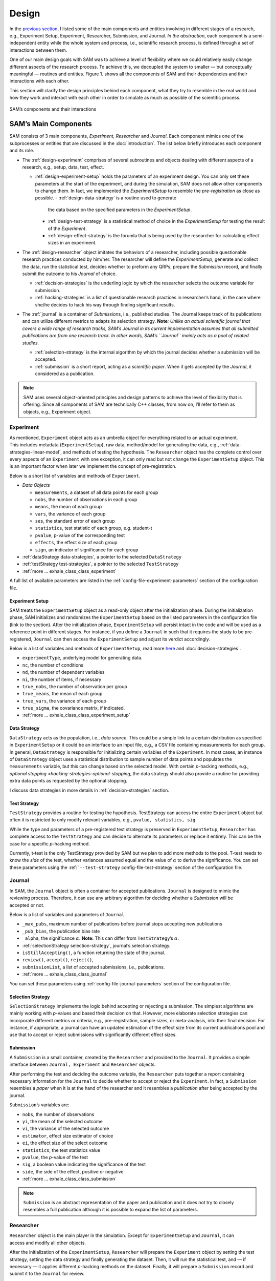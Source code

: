 .. _chap-design:

Design
======

In the `previous section <introduction.html#intro-research-process>`__, I listed some of the main components
and entities involving in different stages of a research, e.g.,
Experiment Setup, Experiment, Researcher, Submission, and Journal.
*In the abstraction*, each component is a semi-independent entity while
the whole system and process, i.e., scientific research process, is defined
through a set of interactions between them.

One of our main design goals with SAM was to achieve a level of
flexibility where we could relatively easily change different aspects of
the research process. To achieve this, we decoupled the
system to smaller — but conceptually meaningful — routines and
entities. Figure 1. shows all the components of SAM and their
dependencies and their interactions with each other.

This section will clarify the design principles behind each component,
what they try to resemble in the real world and how they work and
interact with each other in order to simulate as much as possible of the scientific process.

.. figure:: figures/components.png
   :align: center

   SAM’s components and their interactions


.. _design-components:

SAM’s Main Components
---------------------

SAM consists of 3 main components, *Experiment, Researcher* and
*Journal*. Each component mimics 
one of the subprocesses or entities that are discussed in the 
:doc:`introduction`. The list below briefly introduces
each component and its role.

-  The :ref:`design-experiment` comprises of several subroutines and
   objects dealing with different aspects of a research, e.g., setup,
   data, test, effect.

   -  :ref:`design-experiment-setup` holds the parameters of an
      experiment design. You can only set these parameters at the start
      of the experiment, and during the simulation, SAM does not allow
      other components to change them. In fact, we implemented the
      *ExperimentSetup* to resemble the *pre-registration* as close as
      possible.
      -  :ref:`design-data-strategy` is a routine used to generate
         the data based on the specified parameters in the
         *ExperimentSetup*.
      -  :ref:`design-test-strategy` is a statistical method of
         choice in the *ExperimentSetup* for testing the result of the
         *Experiment*.
      -  :ref:`design-effect-strategy` is the forumla that is being used
         by the researcher for calculating effect sizes in an experiment.

-  The :ref:`design-researcher` object imitates the behaviors of a
   researcher, including possible questionable research practices conducted by him/her. The researcher will define the *ExperimentSetup*, generate and collect the data, run the statistical test, decides whether to preform any
   QRPs, prepare the *Submission* record, and finally submit the outcome to his
   *Journal* of choice.

   -  :ref:`decision-strategies` is the underling logic
      by which the researcher selects the outcome variable for
      submission.
   -  :ref:`hacking-strategies` is a list of
      questionable research practices in researcher’s hand, in the case
      where she/he decides to hack his way through finding significant
      results.

-  The :ref:`journal` is a container of *Submission*\ s, i.e.,
   published studies. The Journal keeps track of its publications and
   can utilize different metrics to adapts its selection strategy.
   **Note**\ *: Unlike an actual scientific journal that covers a wide
   range of research tracks, SAM’s Journal in its current implementation
   assumes that all submitted publications are from one research track.
   In other words, SAM’s ``Journal`` mainly acts as a pool of related studies.*

   -  :ref:`selection-strategy` is the internal
      algorithm by which the journal decides whether a submission will
      be accepted.
   -  :ref:`submission` is a short report, acting as a
      *scientific paper*. When it gets accepted by the *Journal*, it
      considered as a publication.


.. note::

   SAM uses several object-oriented principles and design patterns to
   achieve the level of flexibility that is offering. Since all components
   of SAM are technically C++ classes, from now on, I’ll refer to them as
   objects, e.g., Experiment object.

.. _design-experiment:

Experiment
~~~~~~~~~~

.. figure:: figures/experiment-stack.png
   :align: right
   :width: 50%

As mentioned, ``Experiment`` object acts as an umbrella object for
everything related to an actual experiment. This includes metadata
(``ExperimentSetup``), raw data, method/model for generating the data,
e.g., :ref:`data-strategies-linear-model`, and methods of
testing the hypothesis. The ``Researcher`` object has the complete
control over every aspects of an ``Experiment`` with one exception, it
can only read but not change the ``ExperimentSetup`` object. This is an
important factor when later we implement the concept of
pre-registration.


Below is a short list of variables and methods of ``Experiment``.

-  *Data Objects*

   -  ``measurements``, a dataset of all data points for each group
   -  ``nobs``, the number of observations in each group
   -  ``means``, the mean of each group
   -  ``vars``, the variance of each group
   -  ``ses``, the standard error of each group
   -  ``statistics``, test statistic of each group, e.g. student-t
   -  ``pvalue``, p-value of the corresponding test
   -  ``effects``, the effect size of each group
   -  ``sign``, an indicator of significance for each group

-  :ref:`dataStrategy data-strategies`, a pointer to the selected
   ``DataStrategy``
-  :ref:`testStrategy test-strategies`, a pointer to the selected
   ``TestStrategy``
-  :ref:`more … exhale_class_class_experiment`

A full list of available parameters are listed in the
:ref:`config-file-experiment-parameters` section of the configuration file.

.. _design-experiment-setup:

Experiment Setup
^^^^^^^^^^^^^^^^

SAM treats the ``ExperimentSetup`` object as a read-only object after
the initialization phase. During the initialization phase, SAM
initializes and randomizes the ``ExperimentSetup`` based on the listed
parameters in the configuration file (link to the section). After the
initialization phase, ``ExperimentSetup`` will persist intact in the
code and will be used as a reference point in different stages. For
instance, if you define a ``Journal`` in such that it requires the study
to be pre-registered, ``Journal`` can then access the
``ExperimentSetup`` and adjust its verdict accordingly.

Below is a list of variables and methods of ``ExperimentSetup``, read
more `here <configuration-file.html#config-file-experiment-parameters>`__
and :doc:`decision-strategies`.

-  ``experimentType``, underlying model for generating data.
-  ``nc``, the number of conditions
-  ``nd``, the number of dependent variables
-  ``ni``, the number of items, if necessary
-  ``true_nobs``, the number of observation per group
-  ``true_means``, the mean of each group
-  ``true_vars``, the variance of each group
-  ``true_sigma``, the covariance matrix, if indicated.
-  :ref:`more … exhale_class_class_experiment_setup`

.. _design-data-strategy:

Data Strategy
^^^^^^^^^^^^^

``DataStrategy`` acts as the population, i.e., *data source*. This could
be a simple link to a certain distribution as specified in
``ExperimentSetup`` or it could be an interface to an input file, e.g.,
a CSV file containing measurements for each group. In general,
``DataStrategy`` is responsible for initializing certain variables of
the ``Experiment``. In most cases, an instance of ``DataStrategy``
object uses a statistical distribution to sample number of data points
and populates the ``measurements`` variable, but this can change based
on the selected model. With certain *p*-hacking methods, e.g., `optional
stopping <hacking-strategies-optional-stopping`, the data strategy
should also provide a routine for providing extra data points as
requested by the optional stopping.

I discuss data strategies in more details in :ref:`decision-strategies` section.

.. _design-test-strategy:

Test Strategy
^^^^^^^^^^^^^

``TestStrategy`` provides a routine for testing the hypothesis.
TestStrategy can access the entire ``Experiment`` object but often it is
restricted to only modify relevant variables, e.g.,
``pvalue, statistics, sig``.

While the type and parameters of a pre-registered test strategy is
preserved in ``ExperimentSetup``, ``Researcher`` has complete access to
the ``TestStrategy`` and can decide to alternate its parameters or
replace it entirely. This can be the case for a specific *p*-hacking
method.

Currently, t-test is the only TestStrategy provided by SAM but we plan
to add more methods to the pool. T-test needs to know the *side* of the
test, whether variances assumed equal and the value of :math:`\alpha` to
derive the significance. You can set these parameters using the
:ref:```--test-strategy`` config-file-test-strategy`
section of the configuration file.

.. _design-journal:

Journal
~~~~~~~

.. figure:: figures/journal-stack.png
   :align: right
   :width: 50%

In SAM, the ``Journal`` object is often a container for accepted
publications. ``Journal`` is designed to mimic the reviewing process.
Therefore, it can use any arbitrary algorithm for deciding whether a
*Submission* will be accepted or not.

Below is a list of variables and parameters of ``Journal``.

-  ``_max_pubs``, maximum number of publications before journal stops
   accepting new publications
-  ``_pub_bias``, the publication bias rate
-  ``_alpha``, the significance :math:`\alpha`. **Note:** This can
   differ from ``TestStrategy``\’s :math:`\alpha`.
-  :ref:`selectionStrategy selection-strategy`, journal’s selection
   strategy.
-  ``isStillAccepting()``, a function returning the state of the
   journal.
-  ``review()``, ``accept()``, ``reject()``,
-  ``submissionList``, a list of accepted submissions, i.e.,
   publications.
-  :ref:`more … exhale_class_class_journal`

You can set these parameters using
:ref:`config-file-journal-parameters` section of the configuration file.

.. _design-selection-strategy:

Selection Strategy
^^^^^^^^^^^^^^^^^^

``SelectionStrategy`` implements the logic behind accepting or rejecting
a submission. The simplest algorithms are mainly working with *p*-values
and based their decision on that. However, more elaborate selection
strategies can incorporate different metrics or criteria, e.g.,
pre-registration, sample sizes, or meta-analysis, into their final
decision. For instance, if appropriate, a journal can have an updated
estimation of the effect size from its current publications pool and use
that to accept or reject submissions with significantly different effect
sizes.

.. _design-submission:

Submission
^^^^^^^^^^

A ``Submission`` is a small container, created by the ``Researcher`` and
provided to the ``Journal``. It provides a simple interface between
``Journal, Experiment`` and ``Researcher`` objects.

After performing the test and deciding the outcome variable, the
``Researcher`` puts together a report containing necessary information
for the ``Journal`` to decide whether to accept or reject the
``Experiment``. In fact, a ``Submission`` resembles a *paper* when it is
at the hand of the researcher and it resembles a *publication* after
being accepted by the journal.

``Submission``\’s variables are:

-  ``nobs``, the number of observations
-  ``yi``, the mean of the selected outcome
-  ``vi``, the variance of the selected outcome
-  ``estimator``, effect size estimator of choice
-  ``ei``, the effect size of the select outcome
-  ``statistics``, the test statistics value
-  ``pvalue``, the *p*-value of the test
-  ``sig``, a boolean value indicating the significance of the test
-  ``side``, the side of the effect, positive or negative
-  :ref:`more … exhale_class_class_submission`

.. note::

    ``Submission`` is an abstract representation of the paper
    and publication and it does not try to closely resembles a full
    publication although it is possible to expand the list of parameters.

.. _design-researcher:

Researcher
~~~~~~~~~~

.. figure:: figures/researcher-stack.png
   :align: right
   :width: 50%

``Researcher`` object is the main player in the simulation. Except for
``ExperimentSetup`` and ``Journal``, it can access and modify all other
objects.

After the initialization of the ``ExperimentSetup``, ``Researcher`` will
prepare the ``Experiment`` object by setting the test strategy, setting
the data strategy and finally generating the dataset. Then, it will run
the statistical test, and — if necessary — it applies different
*p*-hacking methods on the dataset. Finally, it will prepare a
``Submission`` record and submit it to the ``Journal`` for review.

Below is a list of main methods and variables of ``Researcher``.

-  ``experiment``, an instance of :ref:`design-experiment`
-  ``journal``, an instance of :ref:`journal`
-  :ref:```decisionStrategy`` decision-strategy`, researcher’s decision
   strategy
-  *isHacker*, a flag indicating whether the researcher will perform any
   p-hacking methods on the data
-  :ref:`hackingStrategies hacking-strategy`, a list of hacking
   strategies
-  ``prepareResearch()``, a method to initialize the experiment, i.e.,
   initializing the ```ExperimentSetup`` <#experiment-setup` and
   generating the dataset
-  ``performResearch()``, a method to calculate the necessary
   statistics, running the tests, and applying p-hacking methods (if
   applicable).
-  ``publishResearch()``, a method to prepare the final
   :ref:`submission` and submit it to the
   :ref:`journal` for review.
-  :ref:`more … exhale_class_class_researcher`

.. _design-decision-strategy:

Decision Strategy
^^^^^^^^^^^^^^^^^

As the name suggests, ``DecisionStrategy`` is the implementation of how
the ``Researcher`` chooses between different outcome variables during
the research. The list below shows a few options. The default is always
``PreRegisteredOutcome`` which means the ``Researcher`` always selects
the pre-registered outcome regardless of its significance. Any other
options will set ``isHacker`` flag to ``true``.

-  ``PreRegisteredOutcome``
-  ``MinPvalue``
-  ``MaxEffect``
-  ``MaxEffectMinPvalue``

``Researcher`` can consult his *Decision Strategy* in different stages
of the research. Just before applying any hacking strategies, a
researcher can check if the pre-registered outcome is significant or
not, *initial verdict*. If it is not, during the execution of a hacking
strategy, it can ask his decision strategy whether to interrupt the
hacking process, *intermediate verdict*. After the completion of a
hacking routine, the decision strategy evaluates the outcome, *hacking
verdict*. Finally, in his *final verdict*, a researcher can look back at
the history of his ``Experiment`` and pick the final result that is
going to be submitted in the form of ``Submission``. 



Main variables and methods of ``DecisionStrategy`` are:

-  *isStillHacking*, a flag indicating whether the ``Researcher`` should
   continue with the hacking procedure, or the result is already
   satisfactory
-  ``isPublishable()``, a method indicating if the selected outcome is
   significant or not
-  ``submissionsPool``, a history of all ``Submission`` records during
   the research
-  ``experimentsPool``, a history of all modified versions of
   ``Experiment`` during the research.
-  ``verdict(Experiment, DecisionStage)``
-  ``finalSubmission``,
-  :ref:`more … <exhale_class_class_experiment_setup>`

.. note::
 
   This process will be clarified in :ref:`flow` section

.. note::

   Decision Strategy is a helper class to implement the
   decision process more effectively and flexibly throughout the code.

.. _design-hacking-strategy:

Hacking Strategy
^^^^^^^^^^^^^^^^

``HackingStrategy`` is an abstract object representing the main body of
different p-hacking or QRP methods. A ``HackingStrategy`` object is a
simple object with one function ``perform()``. The ``Researcher``
*performs* a hacking strategy by sending a copy of its ``Experiment`` to
the ``perform`` function. The ``HackingStrategy`` takes control of the
experiment, modifies it, (e.g., adding new values, removing values),
recomputes the statistic, reruns the test, and finally returns the
modified ``Experiment``. At this point, ``Researcher`` consults his
decision strategy, *hacking verdict*, to prepare a new ``Submission``.

As mentioned in :ref:`design-researcher` section, a ``Researcher``
instance can have a list of **hackingStrategies** in hand. If there is
more than one hacking strategy is registered, ``Researcher`` performs
all hacking methods on different copies of the original Experiment and
stores the result in ``submissionsPool`` and ``experimentsPool``. After
applying all methods, ``Researcher`` will ask the ``DecisionStrategy``
for its *final verdict*, and choose among all results to come up with
its *final submission*.

The :ref:`hacking-strategies` section will get into
more details on each hacking methods.
